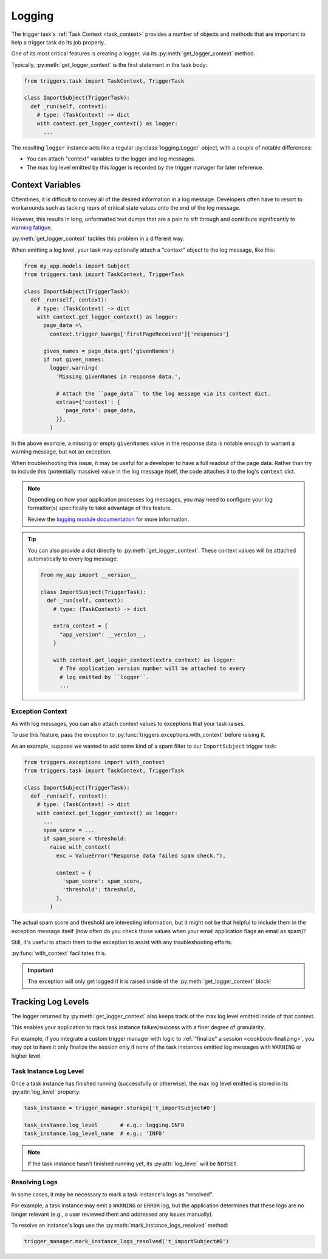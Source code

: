=======
Logging
=======
The trigger task's :ref:`Task Context <task_context>` provides a number of
objects and methods that are important to help a trigger task do its job
properly.

One of its most critical features is creating a logger, via its
:py:meth:`get_logger_context` method.

Typically, :py:meth:`get_logger_context` is the first statement in the task
body:

.. code-block:: python

   from triggers.task import TaskContext, TriggerTask

   class ImportSubject(TriggerTask):
     def _run(self, context):
       # type: (TaskContext) -> dict
       with context.get_logger_context() as logger:
         ...

The resulting ``logger`` instance acts like a regular :py:class:`logging.Logger`
object, with a couple of notable differences:

- You can attach "context" variables to the logger and log messages.
- The max log level emitted by this logger is recorded by the trigger manager
  for later reference.


-----------------
Context Variables
-----------------
Oftentimes, it is difficult to convey all of the desired information in a log
message.  Developers often have to resort to workarounds such as tacking reprs
of critical state values onto the end of the log message.

However, this results in long, unformatted text dumps that are a pain to sift
through and contribute significantly to `warning fatigue`_.

:py:meth:`get_logger_context` tackles this problem in a different way.

When emitting a log level, your task may optionally attach a "context" object to
the log message, like this:

.. code-block:: python

   from my_app.models import Subject
   from triggers.task import TaskContext, TriggerTask

   class ImportSubject(TriggerTask):
     def _run(self, context):
       # type: (TaskContext) -> dict
       with context.get_logger_context() as logger:
         page_data =\
           context.trigger_kwargs['firstPageReceived']['responses']

         given_names = page_data.get('givenNames')
         if not given_names:
           logger.warning(
             'Missing givenNames in response data.',

             # Attach the ``page_data`` to the log message via its context dict.
             extras={'context': {
               'page_data': page_data,
             }},
           )

In the above example, a missing or empty ``givenNames`` value in the response
data is notable enough to warrant a warning message, but not an exception.

When troubleshooting this issue, it may be useful for a developer to have a full
readout of the page data.  Rather than try to include this (potentially massive)
value in the log message itself, the code attaches it to the log's ``context``
dict.

.. note::
   Depending on how your application processes log messages, you may need to
   configure your log formatter(s) specifically to take advantage of this
   feature.

   Review the `logging module documentation`_ for more information.

.. tip::
   You can also provide a dict directly to :py:meth:`get_logger_context`.  These
   context values will be attached automatically to every log message:

   .. code-block:: python

      from my_app import __version__

      class ImportSubject(TriggerTask):
        def _run(self, context):
          # type: (TaskContext) -> dict

          extra_context = {
            "app_version": __version__,
          }

          with context.get_logger_context(extra_context) as logger:
            # The application version number will be attached to every
            # log emitted by ``logger``.
            ...


~~~~~~~~~~~~~~~~~
Exception Context
~~~~~~~~~~~~~~~~~
As with log messages, you can also attach context values to exceptions that your
task raises.

To use this feature, pass the exception to
:py:func:`triggers.exceptions.with_context` before raising it.

As an example, suppose we wanted to add some kind of a spam filter to our
``ImportSubject`` trigger task:

.. code-block:: python

   from triggers.exceptions import with_context
   from triggers.task import TaskContext, TriggerTask

   class ImportSubject(TriggerTask):
     def _run(self, context):
       # type: (TaskContext) -> dict
       with context.get_logger_context() as logger:
         ...
         spam_score = ...
         if spam_score < threshold:
           raise with_context(
             exc = ValueError("Response data failed spam check."),

             context = {
               'spam_score': spam_score,
               'threshold': threshold,
             },
           )

The actual spam score and threshold are interesting information, but it might
not be that helpful to include them in the exception message itself (how often
do you check those values when your email application flags an email as spam)?

Still, it's useful to attach them to the exception to assist with any
troubleshooting efforts.

:py:func:`with_context` facilitates this.

.. important::
   The exception will only get logged if it is raised inside of the
   :py:meth:`get_logger_context` block!


.. _logs-tracking-log-levels:

-------------------
Tracking Log Levels
-------------------
The logger returned by :py:meth:`get_logger_context` also keeps track of the
max log level emitted inside of that context.

This enables your application to track task instance failure/success with a
finer degree of granularity.

For example, if you integrate a custom trigger manager with logic to
:ref:`"finalize" a session <cookbook-finalizing>`, you may opt to have it only
finalize the session only if none of the task instances emitted log messages
with ``WARNING`` or higher level.


~~~~~~~~~~~~~~~~~~~~~~~
Task Instance Log Level
~~~~~~~~~~~~~~~~~~~~~~~
Once a task instance has finished running (successfully or otherwise), the max
log level emitted is stored in its :py:attr:`log_level` property:

.. code-block:: python

   task_instance = trigger_manager.storage['t_importSubject#0']

   task_instance.log_level       # e.g.: logging.INFO
   task_instance.log_level_name  # e.g.: 'INFO'

.. note::

   If the task instance hasn't finished running yet, its :py:attr:`log_level`
   will be ``NOTSET``.


.. _logs-resolving:

~~~~~~~~~~~~~~
Resolving Logs
~~~~~~~~~~~~~~
In some cases, it may be necessary to mark a task instance's logs as "resolved".

For example, a task instance may emit a ``WARNING`` or ``ERROR`` log, but the
application determines that these logs are no longer relevant (e.g., a user
reviewed them and addressed any issues manually).

To resolve an instance's logs use the :py:meth:`mark_instance_logs_resolved`
method:

.. code-block:: python

   trigger_manager.mark_instance_logs_resolved('t_importSubject#0')


.. _logging module documentation: https://docs.python.org/3/library/logging.html#logging.debug
.. _warning fatigue: https://en.wikipedia.org/wiki/Alarm_fatigue
